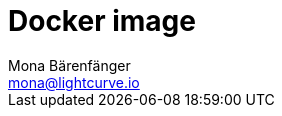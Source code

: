 = Docker image
Mona Bärenfänger <mona@lightcurve.io>
:description: Describes all necessary steps and requirements to install Lisk Service with Docker.
:toc:
:page-next: /lisk-service/configuration.html
:page-next-title: Configuration

//TODO
